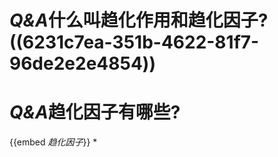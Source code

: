 * [[Q&A]]什么叫趋化作用和趋化因子? ((6231c7ea-351b-4622-81f7-96de2e2e4854))
* [[Q&A]]趋化因子有哪些?
{{embed [[趋化因子]]}}
*